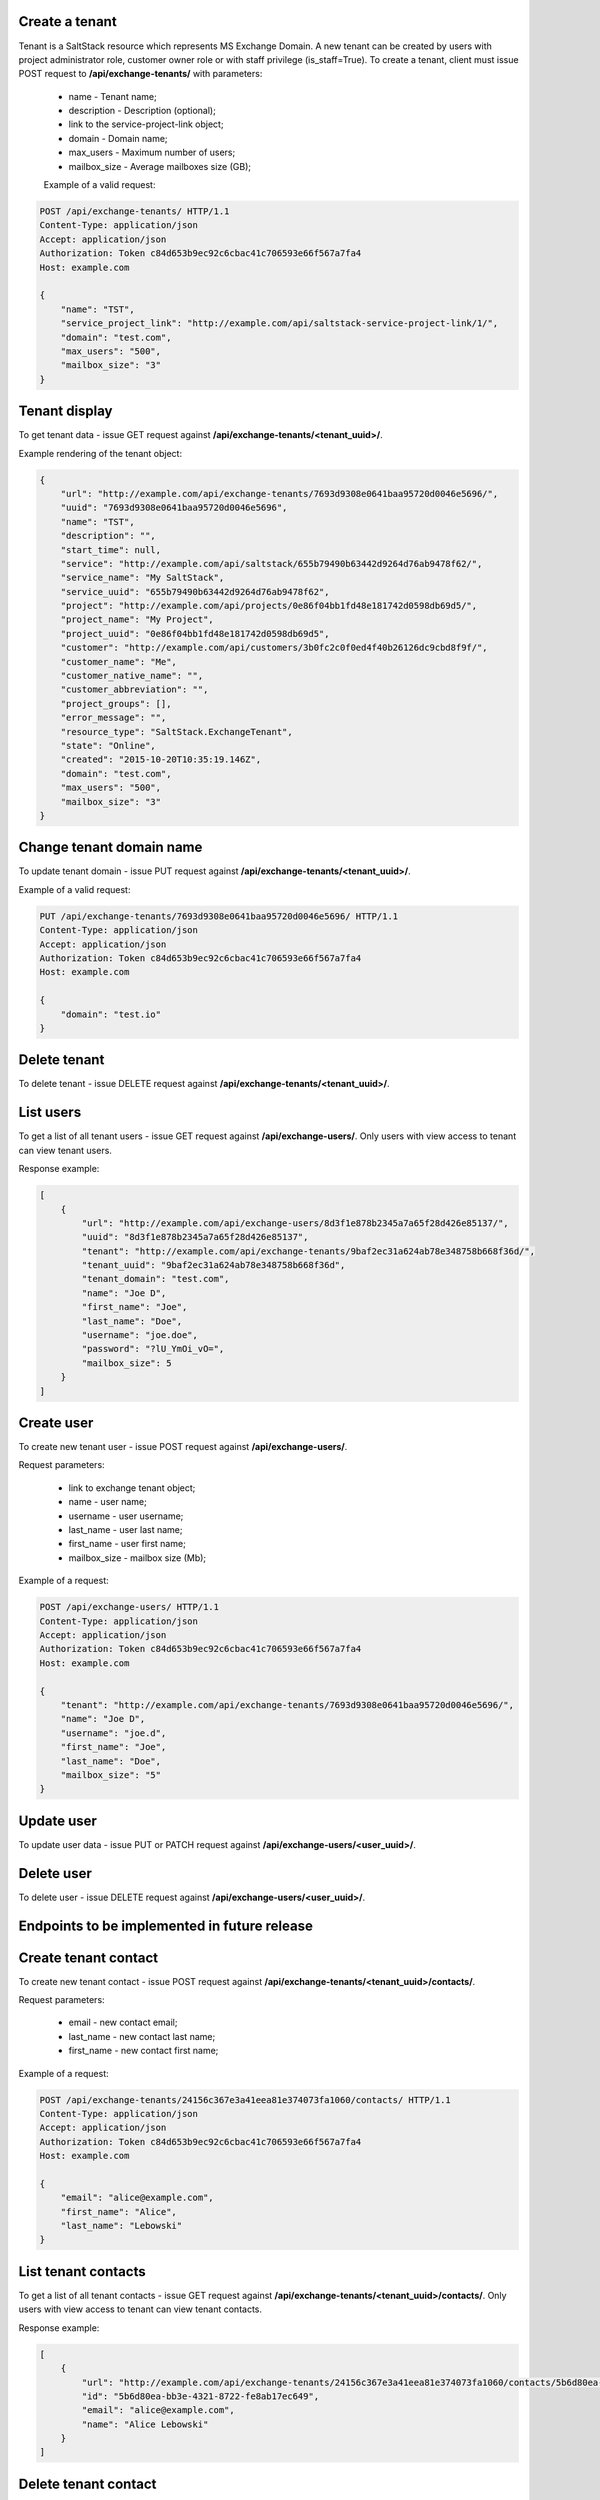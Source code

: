 Create a tenant
---------------
Tenant is a SaltStack resource which represents MS Exchange Domain.
A new tenant can be created by users with project administrator role, customer owner role or with
staff privilege (is_staff=True). To create a tenant, client must issue POST request to **/api/exchange-tenants/** with
parameters:

 - name - Tenant name;
 - description - Description (optional);
 - link to the service-project-link object;
 - domain - Domain name;
 - max_users - Maximum number of users;
 - mailbox_size - Average mailboxes size (GB);


 Example of a valid request:

.. code-block:: http

    POST /api/exchange-tenants/ HTTP/1.1
    Content-Type: application/json
    Accept: application/json
    Authorization: Token c84d653b9ec92c6cbac41c706593e66f567a7fa4
    Host: example.com

    {
        "name": "TST",
        "service_project_link": "http://example.com/api/saltstack-service-project-link/1/",
        "domain": "test.com",
        "max_users": "500",
        "mailbox_size": "3"
    }


Tenant display
--------------

To get tenant data - issue GET request against **/api/exchange-tenants/<tenant_uuid>/**.

Example rendering of the tenant object:

.. code-block:: javascript

    {
        "url": "http://example.com/api/exchange-tenants/7693d9308e0641baa95720d0046e5696/",
        "uuid": "7693d9308e0641baa95720d0046e5696",
        "name": "TST",
        "description": "",
        "start_time": null,
        "service": "http://example.com/api/saltstack/655b79490b63442d9264d76ab9478f62/",
        "service_name": "My SaltStack",
        "service_uuid": "655b79490b63442d9264d76ab9478f62",
        "project": "http://example.com/api/projects/0e86f04bb1fd48e181742d0598db69d5/",
        "project_name": "My Project",
        "project_uuid": "0e86f04bb1fd48e181742d0598db69d5",
        "customer": "http://example.com/api/customers/3b0fc2c0f0ed4f40b26126dc9cbd8f9f/",
        "customer_name": "Me",
        "customer_native_name": "",
        "customer_abbreviation": "",
        "project_groups": [],
        "error_message": "",
        "resource_type": "SaltStack.ExchangeTenant",
        "state": "Online",
        "created": "2015-10-20T10:35:19.146Z",
        "domain": "test.com",
        "max_users": "500",
        "mailbox_size": "3"
    }


Change tenant domain name
-------------------------

To update tenant domain - issue PUT request against **/api/exchange-tenants/<tenant_uuid>/**.

Example of a valid request:

.. code-block:: http

    PUT /api/exchange-tenants/7693d9308e0641baa95720d0046e5696/ HTTP/1.1
    Content-Type: application/json
    Accept: application/json
    Authorization: Token c84d653b9ec92c6cbac41c706593e66f567a7fa4
    Host: example.com

    {
        "domain": "test.io"
    }


Delete tenant
-------------

To delete tenant - issue DELETE request against **/api/exchange-tenants/<tenant_uuid>/**.


List users
----------

To get a list of all tenant users - issue GET request against **/api/exchange-users/**.
Only users with view access to tenant can view tenant users.

Response example:

.. code-block:: javascript

    [
        {
            "url": "http://example.com/api/exchange-users/8d3f1e878b2345a7a65f28d426e85137/",
            "uuid": "8d3f1e878b2345a7a65f28d426e85137",
            "tenant": "http://example.com/api/exchange-tenants/9baf2ec31a624ab78e348758b668f36d/",
            "tenant_uuid": "9baf2ec31a624ab78e348758b668f36d",
            "tenant_domain": "test.com",
            "name": "Joe D",
            "first_name": "Joe",
            "last_name": "Doe",
            "username": "joe.doe",
            "password": "?lU_YmOi_vO=",
            "mailbox_size": 5
        }
    ]


Create user
-----------

To create new tenant user - issue POST request against **/api/exchange-users/**.

Request parameters:

 - link to exchange tenant object;
 - name - user name;
 - username - user username;
 - last_name - user last name;
 - first_name - user first name;
 - mailbox_size - mailbox size (Mb);

Example of a request:

.. code-block:: http

    POST /api/exchange-users/ HTTP/1.1
    Content-Type: application/json
    Accept: application/json
    Authorization: Token c84d653b9ec92c6cbac41c706593e66f567a7fa4
    Host: example.com

    {
        "tenant": "http://example.com/api/exchange-tenants/7693d9308e0641baa95720d0046e5696/",
        "name": "Joe D",
        "username": "joe.d",
        "first_name": "Joe",
        "last_name": "Doe",
        "mailbox_size": "5"
    }


Update user
-----------

To update user data - issue PUT or PATCH request against **/api/exchange-users/<user_uuid>/**.


Delete user
-----------

To delete user - issue DELETE request against **/api/exchange-users/<user_uuid>/**.


Endpoints to be implemented in future release
---------------------------------------------


Create tenant contact
---------------------

To create new tenant contact - issue POST request against **/api/exchange-tenants/<tenant_uuid>/contacts/**.

Request parameters:

 - email - new contact email;
 - last_name - new contact last name;
 - first_name - new contact first name;

Example of a request:

.. code-block:: http

    POST /api/exchange-tenants/24156c367e3a41eea81e374073fa1060/contacts/ HTTP/1.1
    Content-Type: application/json
    Accept: application/json
    Authorization: Token c84d653b9ec92c6cbac41c706593e66f567a7fa4
    Host: example.com

    {
        "email": "alice@example.com",
        "first_name": "Alice",
        "last_name": "Lebowski"
    }


List tenant contacts
--------------------

To get a list of all tenant contacts - issue GET request against **/api/exchange-tenants/<tenant_uuid>/contacts/**.
Only users with view access to tenant can view tenant contacts.

Response example:

.. code-block:: javascript

    [
        {
            "url": "http://example.com/api/exchange-tenants/24156c367e3a41eea81e374073fa1060/contacts/5b6d80ea-bb3e-4321-8722-fe8ab17ec649/",
            "id": "5b6d80ea-bb3e-4321-8722-fe8ab17ec649",
            "email": "alice@example.com",
            "name": "Alice Lebowski"
        }
    ]


Delete tenant contact
---------------------

To delete tenant contact - issue DELETE request against **/api/exchange-tenants/<tenant_uuid>/contacts/<contact_id>/**.


Create tenant distribution group
--------------------------------

To create new tenant distribution group - issue POST request against **/api/exchange-tenants/<tenant_uuid>/groups/**.

Request parameters:

 - name - distribution group name;
 - alias - username;
 - email - manager email;

Example of a request:

.. code-block:: http

    POST /api/exchange-tenants/24156c367e3a41eea81e374073fa1060/groups/ HTTP/1.1
    Content-Type: application/json
    Accept: application/json
    Authorization: Token c84d653b9ec92c6cbac41c706593e66f567a7fa4
    Host: example.com

    {
        "name": "My Group",
        "alias": "my_grp",
        "email": "joe@test.com"
    }


List tenant distribution groups
-------------------------------

To get a list of all tenant distribution groups - issue GET request against
**/api/exchange-tenants/<tenant_uuid>/groups/**.
Only users with view access to tenant can view tenant distribution groups.

Response example:

.. code-block:: javascript

    [
        {
            "url": "http://example.com/api/exchange-tenants/24156c367e3a41eea81e374073fa1060/groups/99b7febb-4efb-4a2e-b183-6a0624e2e2b0/",
            "id": "99b7febb-4efb-4a2e-b183-6a0624e2e2b0",
            "email": "my_grp@test.com",
            "name": "My Group",
            "members": [
                {
                    "id": "99b7febb-4efb-4a2e-b183-6a0624e2e2b0",
                    "email": "zak@somewhere.com",
                    "name": "Zak Son"
                }
            ],
        }
    ]


Delete tenant distribution group
--------------------------------

To delete tenant distribution group - issue DELETE request against
**/api/exchange-tenants/<tenant_uuid>/groups/<group_id>/**.


Add member to distribution group
--------------------------------

To add new member to distribution group - issue POST request against
**/api/exchange-tenants/<tenant_uuid>/groups/<group_id>/members/**.

Request parameters:

 - id - new member ID

Example of a request:

.. code-block:: http

    POST /api/exchange-tenants/24156c367e3a41eea81e374073fa1060/groups/99b7febb-4efb-4a2e-b183-6a0624e2e2b0/members/ HTTP/1.1
    Content-Type: application/json
    Accept: application/json
    Authorization: Token c84d653b9ec92c6cbac41c706593e66f567a7fa4
    Host: example.com

    {
        "id": "e941ccc0-75cd-46ab-9c03-a4cda0b62b99"
    }


Delete member from distribution group
-------------------------------------

To remove member from distribution group - issue DELETE request against
**/api/exchange-tenants/<tenant_uuid>/groups/<group_id>/members/**.

Request parameters:

 - id - member ID

Example of a request:

.. code-block:: http

    DELETE /api/exchange-tenants/24156c367e3a41eea81e374073fa1060/groups/99b7febb-4efb-4a2e-b183-6a0624e2e2b0/members/ HTTP/1.1
    Content-Type: application/json
    Accept: application/json
    Authorization: Token c84d653b9ec92c6cbac41c706593e66f567a7fa4
    Host: example.com

    {
        "id": "e941ccc0-75cd-46ab-9c03-a4cda0b62b99"
    }
